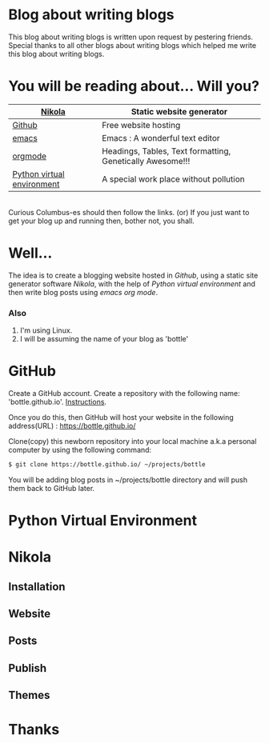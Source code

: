 #+BEGIN_COMMENT
.. title: Blogging using nikola-github-emacs-orgmode
.. slug: how-to-write-a-blog-using-nikola
.. date: 2018-02-09 01:38:14 UTC+05:30
.. tags: nikola, emacs, github, orgmode, linux, python
.. category: 
.. link: 
.. description: 
.. type: text
#+END_COMMENT
* Blog about writing blogs
This blog about writing blogs is written upon request by pestering
friends. Special thanks to all other blogs about writing blogs which
helped me write this blog about writing blogs.
* You will be reading about... Will you? 
|----------------------------+-----------------------------------------------------------|
|----------------------------+-----------------------------------------------------------|
| [[https://getnikola.com/][Nikola]]                     | Static website generator                                 |
|----------------------------+-----------------------------------------------------------|
| [[https://guides.github.com/activities/hello-world/][Github]]                     | Free website hosting                                      |
|----------------------------+-----------------------------------------------------------|
| [[https://www.gnu.org/software/emacs/tour/][emacs]]                      | Emacs : A wonderful text editor                           |
|----------------------------+-----------------------------------------------------------|
| [[https://en.wikipedia.org/wiki/Org-mode][orgmode]]                    | Headings, Tables, Text formatting, Genetically Awesome!!! |
|----------------------------+-----------------------------------------------------------|
| [[http://docs.python-guide.org/en/latest/dev/virtualenvs/][Python virtual environment]] | A special work place without pollution                    |
|----------------------------+-----------------------------------------------------------|
\\
Curious Columbus-es should then follow the links.
(or) If you just want to get your blog up and running then,
bother not, you shall.
* Well...
The idea is to create a blogging website hosted in /Github/, using a
static site generator software /Nikola/, with the help of /Python
virtual environment/ and then write blog posts using /emacs org mode/.
*** Also
1. I'm using Linux.
2. I will be assuming the name of your blog as 'bottle'
* GitHub 
Create a GitHub account. Create a repository with the following name:
'bottle.github.io'. [[https://guides.github.com/activities/hello-world/][Instructions]].

Once you do this, then GitHub will host your website in the following
address(URL) : https://bottle.github.io/

Clone(copy) this newborn repository into your local machine a.k.a
personal computer by using the following command:
#+BEGIN_SRC sh
$ git clone https://bottle.github.io/ ~/projects/bottle
#+END_SRC

You will be adding blog posts in ~/projects/bottle directory and will
push them back to GitHub later.
* Python Virtual Environment
* Nikola
** Installation
** Website
** Posts
** Publish
** Themes
* Thanks

